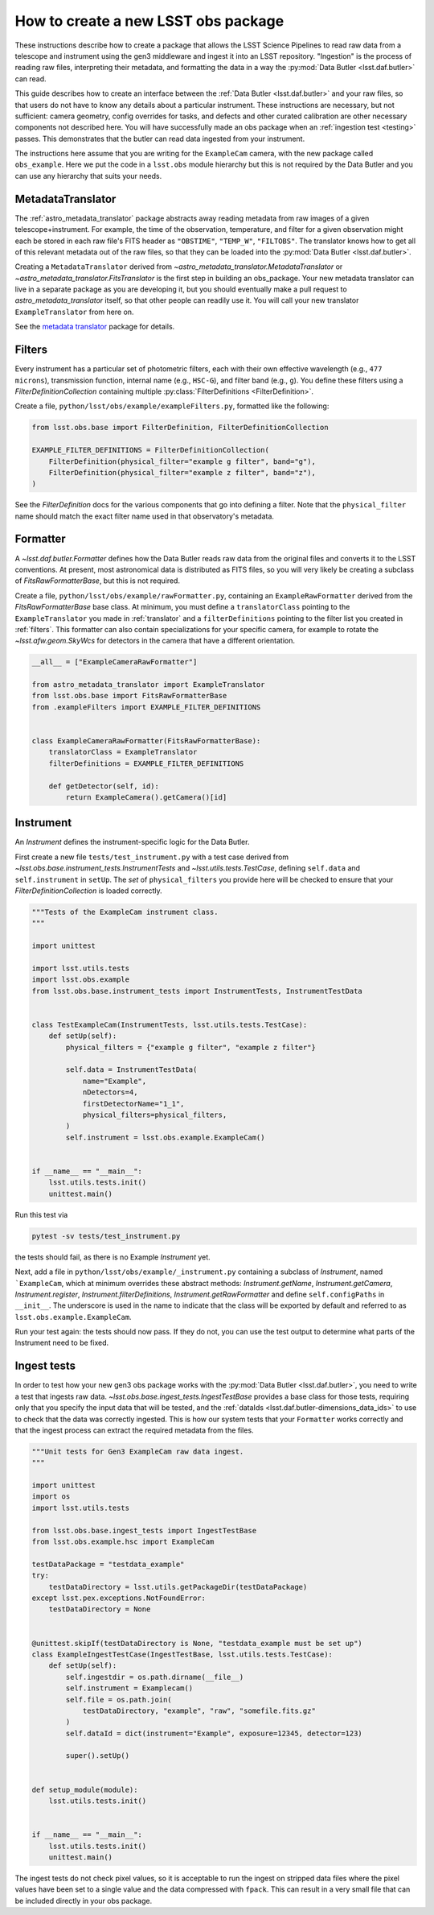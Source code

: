 .. py:currentmodule:: lsst.obs.base

.. creating-an-obs-package:

####################################
How to create a new LSST obs package
####################################

These instructions describe how to create a package that allows the LSST Science Pipelines to read raw data from a telescope and instrument using the gen3 middleware and ingest it into an LSST repository.
"Ingestion" is the process of reading raw files, interpreting their metadata, and formatting the data in a way the :py:mod:`Data Butler <lsst.daf.butler>` can read.

This guide describes how to create an interface between the :ref:`Data Butler <lsst.daf.butler>` and your raw files, so that users do not have to know any details about a particular instrument.
These instructions are necessary, but not sufficient: camera geometry, config overrides for tasks, and defects and other curated calibration are other necessary components not described here.
You will have successfully made an obs package when an :ref:`ingestion test <testing>` passes.
This demonstrates that the butler can read data ingested from your instrument.


The instructions here assume that you are writing for the ``ExampleCam`` camera, with the new package called ``obs_example``.
Here we put the code in a ``lsst.obs`` module hierarchy but this is not required by the Data Butler and you can use any hierarchy that suits your needs.

.. _translator:

MetadataTranslator
==================

The :ref:`astro_metadata_translator` package abstracts away reading metadata from raw images of a given telescope+instrument.
For example, the time of the observation, temperature, and filter for a given observation might each be stored in each raw file's FITS header as ``"OBSTIME"``, ``"TEMP_W"``, ``"FILTOBS"``.
The translator knows how to get all of this relevant metadata out of the raw files, so that they can be loaded into the :py:mod:`Data Butler <lsst.daf.butler>`.

Creating a ``MetadataTranslator`` derived from `~astro_metadata_translator.MetadataTranslator` or `~astro_metadata_translator.FitsTranslator` is the first step in building an obs_package.
Your new metadata translator can live in a separate package as you are developing it, but you should eventually make a pull request to `astro_metadata_translator` itself, so that other people can readily use it.
You will call your new translator ``ExampleTranslator`` from here on.

See the `metadata translator <https://astro-metadata-translator.lsst.io>`_ package for details.

.. _filters:

Filters
=======

Every instrument has a particular set of photometric filters, each with their own effective wavelength (e.g., ``477 microns``), transmission function, internal name (e.g., ``HSC-G``), and filter band (e.g., ``g``).
You define these filters using a `FilterDefinitionCollection` containing multiple :py:class:`FilterDefinitions <FilterDefinition>`.

Create a file, ``python/lsst/obs/example/exampleFilters.py``, formatted like the following:

.. code-block:: python

    from lsst.obs.base import FilterDefinition, FilterDefinitionCollection

    EXAMPLE_FILTER_DEFINITIONS = FilterDefinitionCollection(
        FilterDefinition(physical_filter="example g filter", band="g"),
        FilterDefinition(physical_filter="example z filter", band="z"),
    )

See the `FilterDefinition` docs for the various components that go into defining a filter.
Note that the ``physical_filter`` name should match the exact filter name used in that observatory's metadata.

.. _formatter:

Formatter
=========

A `~lsst.daf.butler.Formatter` defines how the Data Butler reads raw data from the original files and converts it to the LSST conventions.
At present, most astronomical data is distributed as FITS files, so you will very likely be creating a subclass of `FitsRawFormatterBase`, but this is not required.

Create a file, ``python/lsst/obs/example/rawFormatter.py``, containing an ``ExampleRawFormatter`` derived from the `FitsRawFormatterBase` base class.
At minimum, you must define a ``translatorClass`` pointing to the ``ExampleTranslator`` you made in :ref:`translator` and a ``filterDefinitions`` pointing to the filter list you created in :ref:`filters`.
This formatter can also contain specializations for your specific camera, for example to rotate the `~lsst.afw.geom.SkyWcs` for detectors in the camera that have a different orientation.

.. code-block:: python

    __all__ = ["ExampleCameraRawFormatter"]

    from astro_metadata_translator import ExampleTranslator
    from lsst.obs.base import FitsRawFormatterBase
    from .exampleFilters import EXAMPLE_FILTER_DEFINITIONS


    class ExampleCameraRawFormatter(FitsRawFormatterBase):
        translatorClass = ExampleTranslator
        filterDefinitions = EXAMPLE_FILTER_DEFINITIONS

        def getDetector(self, id):
            return ExampleCamera().getCamera()[id]

.. _instrument:

Instrument
==========

An `Instrument` defines the instrument-specific logic for the Data Butler.

First create a new file ``tests/test_instrument.py`` with a test case derived from `~lsst.obs.base.instrument_tests.InstrumentTests` and `~lsst.utils.tests.TestCase`, defining ``self.data`` and ``self.instrument`` in ``setUp``.
The `set` of ``physical_filters`` you provide here will be checked to ensure that your `FilterDefinitionCollection` is loaded correctly.

.. code-block:: python

    """Tests of the ExampleCam instrument class.
    """

    import unittest

    import lsst.utils.tests
    import lsst.obs.example
    from lsst.obs.base.instrument_tests import InstrumentTests, InstrumentTestData


    class TestExampleCam(InstrumentTests, lsst.utils.tests.TestCase):
        def setUp(self):
            physical_filters = {"example g filter", "example z filter"}

            self.data = InstrumentTestData(
                name="Example",
                nDetectors=4,
                firstDetectorName="1_1",
                physical_filters=physical_filters,
            )
            self.instrument = lsst.obs.example.ExampleCam()


    if __name__ == "__main__":
        lsst.utils.tests.init()
        unittest.main()

Run this test via

.. code-block:: bash

    pytest -sv tests/test_instrument.py

the tests should fail, as there is no Example `Instrument` yet.

Next, add a file in ``python/lsst/obs/example/_instrument.py`` containing a subclass of `Instrument`, named ```ExampleCam``, which at minimum overrides these abstract methods: `Instrument.getName`, `Instrument.getCamera`, `Instrument.register`, `Instrument.filterDefinitions`, `Instrument.getRawFormatter` and define ``self.configPaths`` in ``__init__``.
The underscore is used in the name to indicate that the class will be exported by default and referred to as ``lsst.obs.example.ExampleCam``.

Run your test again: the tests should now pass.
If they do not, you can use the test output to determine what parts of the Instrument need to be fixed.

.. _testing:

Ingest tests
============

In order to test how your new gen3 obs package works with the :py:mod:`Data Butler <lsst.daf.butler>`, you need to write a test that ingests raw data.
`~lsst.obs.base.ingest_tests.IngestTestBase` provides a base class for those tests, requiring only that you specify the input data that will be tested, and the :ref:`dataIds <lsst.daf.butler-dimensions_data_ids>` to use to check that the data was correctly ingested.
This is how our system tests that your ``Formatter`` works correctly and that the ingest process can extract the required metadata from the files.

.. code-block:: python

    """Unit tests for Gen3 ExampleCam raw data ingest.
    """

    import unittest
    import os
    import lsst.utils.tests

    from lsst.obs.base.ingest_tests import IngestTestBase
    from lsst.obs.example.hsc import ExampleCam

    testDataPackage = "testdata_example"
    try:
        testDataDirectory = lsst.utils.getPackageDir(testDataPackage)
    except lsst.pex.exceptions.NotFoundError:
        testDataDirectory = None


    @unittest.skipIf(testDataDirectory is None, "testdata_example must be set up")
    class ExampleIngestTestCase(IngestTestBase, lsst.utils.tests.TestCase):
        def setUp(self):
            self.ingestdir = os.path.dirname(__file__)
            self.instrument = Examplecam()
            self.file = os.path.join(
                testDataDirectory, "example", "raw", "somefile.fits.gz"
            )
            self.dataId = dict(instrument="Example", exposure=12345, detector=123)

            super().setUp()


    def setup_module(module):
        lsst.utils.tests.init()


    if __name__ == "__main__":
        lsst.utils.tests.init()
        unittest.main()


The ingest tests do not check pixel values, so it is acceptable to run the ingest on stripped data files where the pixel values have been set to a single value and the data compressed with ``fpack``.
This can result in a very small file that can be included directly in your obs package.
